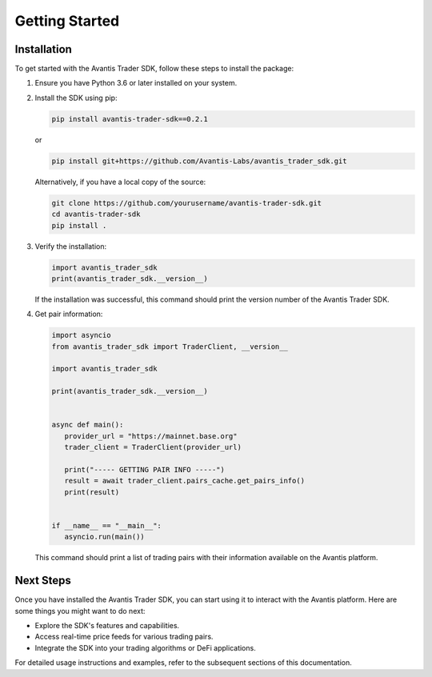 Getting Started
===============

Installation
------------

To get started with the Avantis Trader SDK, follow these steps to install the package:

1. Ensure you have Python 3.6 or later installed on your system.

2. Install the SDK using pip:

   .. code-block:: bash

      pip install avantis-trader-sdk==0.2.1

   or

   .. code-block:: bash

      pip install git+https://github.com/Avantis-Labs/avantis_trader_sdk.git

   Alternatively, if you have a local copy of the source:

   .. code-block:: bash

      git clone https://github.com/yourusername/avantis-trader-sdk.git
      cd avantis-trader-sdk
      pip install .

3. Verify the installation:

   .. code-block:: python

      import avantis_trader_sdk
      print(avantis_trader_sdk.__version__)

   If the installation was successful, this command should print the version number of the Avantis Trader SDK.

4. Get pair information:

   .. code-block:: python

      import asyncio
      from avantis_trader_sdk import TraderClient, __version__

      import avantis_trader_sdk

      print(avantis_trader_sdk.__version__)


      async def main():
         provider_url = "https://mainnet.base.org"
         trader_client = TraderClient(provider_url)

         print("----- GETTING PAIR INFO -----")
         result = await trader_client.pairs_cache.get_pairs_info()
         print(result)


      if __name__ == "__main__":
         asyncio.run(main())

   This command should print a list of trading pairs with their information available on the Avantis platform.

Next Steps
----------

Once you have installed the Avantis Trader SDK, you can start using it to interact with the Avantis platform. Here are some things you might want to do next:

- Explore the SDK's features and capabilities.
- Access real-time price feeds for various trading pairs.
- Integrate the SDK into your trading algorithms or DeFi applications.

For detailed usage instructions and examples, refer to the subsequent sections of this documentation.